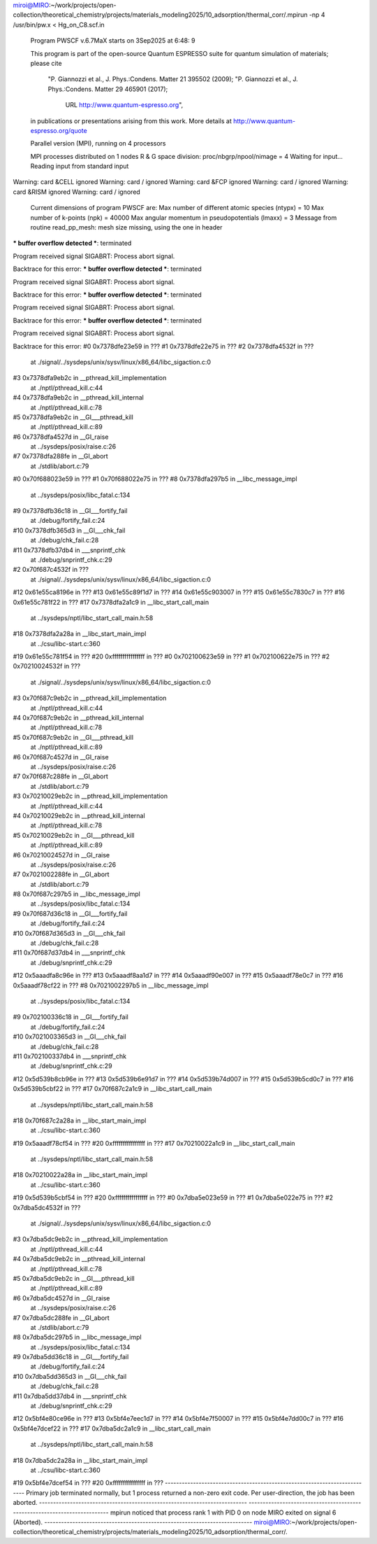 
miroi@MIRO:~/work/projects/open-collection/theoretical_chemistry/projects/materials_modeling2025/10_adsorption/thermal_corr/.mpirun -np 4 /usr/bin/pw.x < Hg_on_C8.scf.in

     Program PWSCF v.6.7MaX starts on  3Sep2025 at  6:48: 9

     This program is part of the open-source Quantum ESPRESSO suite
     for quantum simulation of materials; please cite
         "P. Giannozzi et al., J. Phys.:Condens. Matter 21 395502 (2009);
         "P. Giannozzi et al., J. Phys.:Condens. Matter 29 465901 (2017);
          URL http://www.quantum-espresso.org",
     in publications or presentations arising from this work. More details at
     http://www.quantum-espresso.org/quote

     Parallel version (MPI), running on     4 processors

     MPI processes distributed on     1 nodes
     R & G space division:  proc/nbgrp/npool/nimage =       4
     Waiting for input...
     Reading input from standard input
Warning: card &CELL ignored
Warning: card / ignored
Warning: card &FCP ignored
Warning: card / ignored
Warning: card &RISM ignored
Warning: card / ignored

     Current dimensions of program PWSCF are:
     Max number of different atomic species (ntypx) = 10
     Max number of k-points (npk) =  40000
     Max angular momentum in pseudopotentials (lmaxx) =  3
     Message from routine read_pp_mesh:
     mesh size missing, using the one in header
*** buffer overflow detected ***: terminated

Program received signal SIGABRT: Process abort signal.

Backtrace for this error:
*** buffer overflow detected ***: terminated

Program received signal SIGABRT: Process abort signal.

Backtrace for this error:
*** buffer overflow detected ***: terminated

Program received signal SIGABRT: Process abort signal.

Backtrace for this error:
*** buffer overflow detected ***: terminated

Program received signal SIGABRT: Process abort signal.

Backtrace for this error:
#0  0x7378dfe23e59 in ???
#1  0x7378dfe22e75 in ???
#2  0x7378dfa4532f in ???
        at ./signal/../sysdeps/unix/sysv/linux/x86_64/libc_sigaction.c:0
#3  0x7378dfa9eb2c in __pthread_kill_implementation
        at ./nptl/pthread_kill.c:44
#4  0x7378dfa9eb2c in __pthread_kill_internal
        at ./nptl/pthread_kill.c:78
#5  0x7378dfa9eb2c in __GI___pthread_kill
        at ./nptl/pthread_kill.c:89
#6  0x7378dfa4527d in __GI_raise
        at ../sysdeps/posix/raise.c:26
#7  0x7378dfa288fe in __GI_abort
        at ./stdlib/abort.c:79
#0  0x70f688023e59 in ???
#1  0x70f688022e75 in ???
#8  0x7378dfa297b5 in __libc_message_impl
        at ../sysdeps/posix/libc_fatal.c:134
#9  0x7378dfb36c18 in __GI___fortify_fail
        at ./debug/fortify_fail.c:24
#10  0x7378dfb365d3 in __GI___chk_fail
        at ./debug/chk_fail.c:28
#11  0x7378dfb37db4 in ___snprintf_chk
        at ./debug/snprintf_chk.c:29
#2  0x70f687c4532f in ???
        at ./signal/../sysdeps/unix/sysv/linux/x86_64/libc_sigaction.c:0
#12  0x61e55ca8196e in ???
#13  0x61e55c89f1d7 in ???
#14  0x61e55c903007 in ???
#15  0x61e55c7830c7 in ???
#16  0x61e55c781f22 in ???
#17  0x7378dfa2a1c9 in __libc_start_call_main
        at ../sysdeps/nptl/libc_start_call_main.h:58
#18  0x7378dfa2a28a in __libc_start_main_impl
        at ../csu/libc-start.c:360
#19  0x61e55c781f54 in ???
#20  0xffffffffffffffff in ???
#0  0x702100623e59 in ???
#1  0x702100622e75 in ???
#2  0x70210024532f in ???
        at ./signal/../sysdeps/unix/sysv/linux/x86_64/libc_sigaction.c:0
#3  0x70f687c9eb2c in __pthread_kill_implementation
        at ./nptl/pthread_kill.c:44
#4  0x70f687c9eb2c in __pthread_kill_internal
        at ./nptl/pthread_kill.c:78
#5  0x70f687c9eb2c in __GI___pthread_kill
        at ./nptl/pthread_kill.c:89
#6  0x70f687c4527d in __GI_raise
        at ../sysdeps/posix/raise.c:26
#7  0x70f687c288fe in __GI_abort
        at ./stdlib/abort.c:79
#3  0x70210029eb2c in __pthread_kill_implementation
        at ./nptl/pthread_kill.c:44
#4  0x70210029eb2c in __pthread_kill_internal
        at ./nptl/pthread_kill.c:78
#5  0x70210029eb2c in __GI___pthread_kill
        at ./nptl/pthread_kill.c:89
#6  0x70210024527d in __GI_raise
        at ../sysdeps/posix/raise.c:26
#7  0x7021002288fe in __GI_abort
        at ./stdlib/abort.c:79
#8  0x70f687c297b5 in __libc_message_impl
        at ../sysdeps/posix/libc_fatal.c:134
#9  0x70f687d36c18 in __GI___fortify_fail
        at ./debug/fortify_fail.c:24
#10  0x70f687d365d3 in __GI___chk_fail
        at ./debug/chk_fail.c:28
#11  0x70f687d37db4 in ___snprintf_chk
        at ./debug/snprintf_chk.c:29
#12  0x5aaadfa8c96e in ???
#13  0x5aaadf8aa1d7 in ???
#14  0x5aaadf90e007 in ???
#15  0x5aaadf78e0c7 in ???
#16  0x5aaadf78cf22 in ???
#8  0x7021002297b5 in __libc_message_impl
        at ../sysdeps/posix/libc_fatal.c:134
#9  0x702100336c18 in __GI___fortify_fail
        at ./debug/fortify_fail.c:24
#10  0x7021003365d3 in __GI___chk_fail
        at ./debug/chk_fail.c:28
#11  0x702100337db4 in ___snprintf_chk
        at ./debug/snprintf_chk.c:29
#12  0x5d539b8cb96e in ???
#13  0x5d539b6e91d7 in ???
#14  0x5d539b74d007 in ???
#15  0x5d539b5cd0c7 in ???
#16  0x5d539b5cbf22 in ???
#17  0x70f687c2a1c9 in __libc_start_call_main
        at ../sysdeps/nptl/libc_start_call_main.h:58
#18  0x70f687c2a28a in __libc_start_main_impl
        at ../csu/libc-start.c:360
#19  0x5aaadf78cf54 in ???
#20  0xffffffffffffffff in ???
#17  0x70210022a1c9 in __libc_start_call_main
        at ../sysdeps/nptl/libc_start_call_main.h:58
#18  0x70210022a28a in __libc_start_main_impl
        at ../csu/libc-start.c:360
#19  0x5d539b5cbf54 in ???
#20  0xffffffffffffffff in ???
#0  0x7dba5e023e59 in ???
#1  0x7dba5e022e75 in ???
#2  0x7dba5dc4532f in ???
        at ./signal/../sysdeps/unix/sysv/linux/x86_64/libc_sigaction.c:0
#3  0x7dba5dc9eb2c in __pthread_kill_implementation
        at ./nptl/pthread_kill.c:44
#4  0x7dba5dc9eb2c in __pthread_kill_internal
        at ./nptl/pthread_kill.c:78
#5  0x7dba5dc9eb2c in __GI___pthread_kill
        at ./nptl/pthread_kill.c:89
#6  0x7dba5dc4527d in __GI_raise
        at ../sysdeps/posix/raise.c:26
#7  0x7dba5dc288fe in __GI_abort
        at ./stdlib/abort.c:79
#8  0x7dba5dc297b5 in __libc_message_impl
        at ../sysdeps/posix/libc_fatal.c:134
#9  0x7dba5dd36c18 in __GI___fortify_fail
        at ./debug/fortify_fail.c:24
#10  0x7dba5dd365d3 in __GI___chk_fail
        at ./debug/chk_fail.c:28
#11  0x7dba5dd37db4 in ___snprintf_chk
        at ./debug/snprintf_chk.c:29
#12  0x5bf4e80ce96e in ???
#13  0x5bf4e7eec1d7 in ???
#14  0x5bf4e7f50007 in ???
#15  0x5bf4e7dd00c7 in ???
#16  0x5bf4e7dcef22 in ???
#17  0x7dba5dc2a1c9 in __libc_start_call_main
        at ../sysdeps/nptl/libc_start_call_main.h:58
#18  0x7dba5dc2a28a in __libc_start_main_impl
        at ../csu/libc-start.c:360
#19  0x5bf4e7dcef54 in ???
#20  0xffffffffffffffff in ???
--------------------------------------------------------------------------
Primary job  terminated normally, but 1 process returned
a non-zero exit code. Per user-direction, the job has been aborted.
--------------------------------------------------------------------------
--------------------------------------------------------------------------
mpirun noticed that process rank 1 with PID 0 on node MIRO exited on signal 6 (Aborted).
--------------------------------------------------------------------------
miroi@MIRO:~/work/projects/open-collection/theoretical_chemistry/projects/materials_modeling2025/10_adsorption/thermal_corr/.
